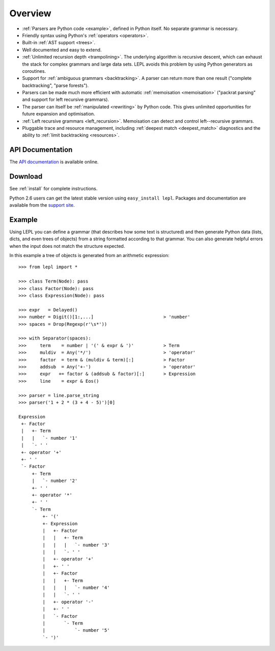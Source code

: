 
.. _overview:

Overview
========

* :ref:`Parsers are Python code <example>`, defined in Python itself.  No
  separate grammar is necessary.

* Friendly syntax using Python's :ref:`operators <operators>`.

* Built-in :ref:`AST support <trees>`.

* Well documented and easy to extend.

* :ref:`Unlimited recursion depth <trampolining>`.  The underlying algorithm
  is recursive descent, which can exhaust the stack for complex grammars and
  large data sets.  LEPL avoids this problem by using Python generators as
  coroutines.

* Support for :ref:`ambiguous grammars <backtracking>`.  A parser can return
  more than one result ("complete backtracking", "parse forests").

* Parsers can be made much more efficient with automatic :ref:`memoisation
  <memoisation>` ("packrat parsing" and support for left recursive grammars).

* The parser can itself be :ref:`manipulated <rewriting>` by Python code.
  This gives unlimited opportunities for future expansion and optimisation.

* :ref:`Left recursive grammars <left_recursion>`.  Memoisation can detect and
  control left--recursive grammars.

* Pluggable trace and resource management, including :ref:`deepest match
  <deepest_match>` diagnostics and the ability to :ref:`limit backtracking
  <resources>`.


API Documentation
-----------------

The `API documentation <api/index.html>`_ is available online.


Download
--------

See :ref:`install` for complete instructions.

Python 2.6 users can get the latest stable version using ``easy_install
lepl``.  Packages and documentation are available from the `support site
<http://lepl.googlecode.com/>`_.


.. _example:

Example
-------

Using LEPL you can define a grammar (that describes how some text is
structured) and then generate Python data (lists, dicts, and even trees of
objects) from a string formatted according to that grammar.  You can also
generate helpful errors when the input does not match the structure expected.

In this example a tree of objects is generated from an arithmetic expression::

  >>> from lepl import *

  >>> class Term(Node): pass
  >>> class Factor(Node): pass
  >>> class Expression(Node): pass

  >>> expr   = Delayed()
  >>> number = Digit()[1:,...]                          > 'number'
  >>> spaces = Drop(Regexp(r'\s*'))

  >>> with Separator(spaces):
  >>>     term    = number | '(' & expr & ')'           > Term
  >>>     muldiv  = Any('*/')                           > 'operator'
  >>>     factor  = term & (muldiv & term)[:]           > Factor
  >>>     addsub  = Any('+-')                           > 'operator'
  >>>     expr   += factor & (addsub & factor)[:]       > Expression
  >>>     line    = expr & Eos()

  >>> parser = line.parse_string
  >>> parser('1 + 2 * (3 + 4 - 5)')[0]
  
  Expression
   +- Factor
   |   +- Term
   |   |   `- number '1'
   |   `- ' '
   +- operator '+'
   +- ' '
   `- Factor
       +- Term
       |   `- number '2'
       +- ' '
       +- operator '*'
       +- ' '
       `- Term
	   +- '('
	   +- Expression
	   |   +- Factor
	   |   |   +- Term
	   |   |   |   `- number '3'
	   |   |   `- ' '
	   |   +- operator '+'
	   |   +- ' '
	   |   +- Factor
	   |   |   +- Term
	   |   |   |   `- number '4'
	   |   |   `- ' '
	   |   +- operator '-'
	   |   +- ' '
	   |   `- Factor
	   |       `- Term
	   |           `- number '5'
	   `- ')'


